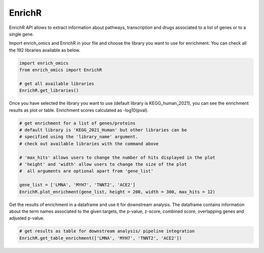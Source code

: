 EnrichR
============

EnrichR API allows to extract information about pathways, transcription and drugs associated to a list of genes or to a single gene.

Import enrich_omics and EnrichR in your file and choose the library you want to use for enrichment. You can check all the 192 libraries available as below.

.. code:: python

	import enrich_omics
	from enrich_omics import EnrichR

	# get all available libraries
	EnrichR.get_libraries()

Once you have selected the library you want to use (default library is KEGG_human_2021), you can see the enrichment results as plot or table. Enrichment scores calculated as -log10(pval).

.. code:: python

	# get enrichment for a list of genes/proteins
	# default library is 'KEGG_2021_Human' but other libraries can be 	 
	# specified using the 'library_name' argument.
	# check out available libraries with the command above
	
	# 'max_hits' allows users to change the number of hits displayed in the plot
	# 'height' and 'width' allow users to change the size of the plot
	#  all arguments are optional apart from 'gene_list'
	
	gene_list = ['LMNA', 'MYH7', 'TNNT2', 'ACE2']
	EnrichR.plot_enrichment(gene_list, height = 200, width = 300, max_hits = 12)

.. image:: ../Pictures/Plot_enrichment.png
    :width: 600px
    :align: center
    :height: 300px
    :alt: alternate text


	
Get the results of enrichment in a dataframe and use it for downstream analysis. The dataframe contains information about the term names associated to the given targets, the p-value, z-score, combined score, overlapping genes and adjusted p-value.
	
.. code:: python

	# get results as table for downstream analysis/ pipeline integration
	EnrichR.get_table_enrichment(['LMNA', 'MYH7', 'TNNT2', 'ACE2'])
	
	
.. image:: ../Pictures/Get_table_enrichment.png
    :width: 760px
    :align: center
    :height: 140px
    :alt: alternate text


